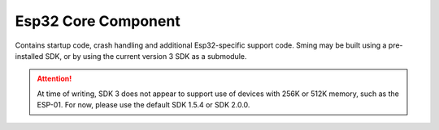 Esp32 Core Component
======================

.. highlight:: bash

Contains startup code, crash handling and additional Esp32-specific
support code. Sming may be built using a pre-installed SDK, or by using
the current version 3 SDK as a submodule.

.. attention::

   At time of writing, SDK 3 does not appear to support use of devices with 256K or 512K memory,
   such as the ESP-01. For now, please use the default SDK 1.5.4 or SDK 2.0.0.

.. envvar:: SDK_BASE

   Points to the location of the Espressif Non-OS SDK. To use the Espressif version 3 SDK, you need
   only set this variable to point at the Sming repository (:envvar:`SMING_HOME`). The actual location
   will be subsituted by the build system and the SDK pulled in via GIT.

   So for Windows you need to do:

   .. code-block:: batch

      set SDK_BASE=%SMING_HOME%

   For Linux (bash):

   ::

      export SDK_BASE="$SMING_HOME"

   If you change this value then your application and Sming must both be recompiled:

   ::

      make components-clean clean
      make

.. envvar:: SDK_INTERNAL

   **READONLY** When compiled using the current (version 3+) Espressif SDK this value is set to 1.

.. envvar:: SDK_LIBDIR

   **READONLY** Path to the directory containing SDK archive libraries

.. envvar:: SDK_INCDIR

   **READONLY** Path to the directory containing SDK header files
